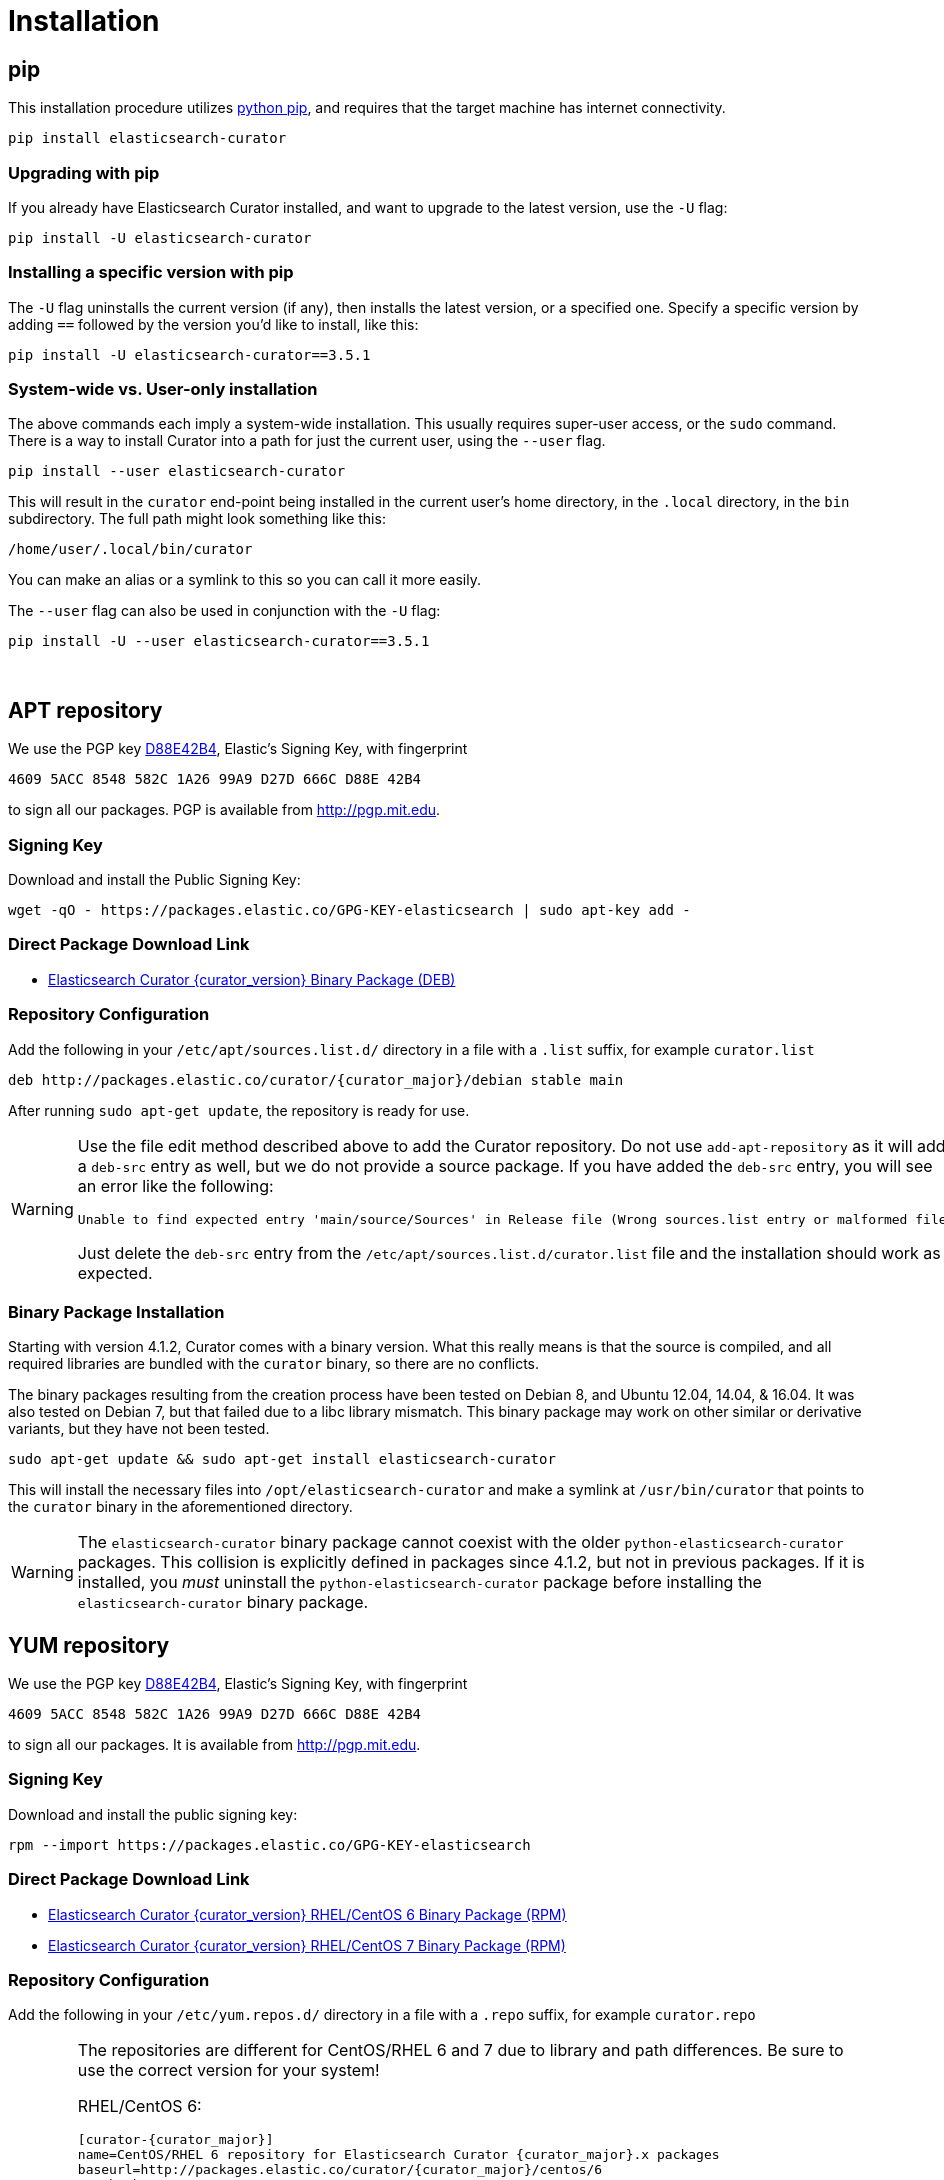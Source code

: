 [[installation]]
= Installation

[partintro]
--
Curator can be installed in a variety of ways, depending on what meets your
needs.  It is important to note that Curator only requires access to a client
node in the Elasticsearch cluster to work.  It need not be installed on one of
the nodes in the cluster if you do not want it that way.

IMPORTANT: If you plan on using SSL/TLS to connect to Elasticsearch, you may
  encounter issues with older versions of Python and outdated libraries.  The
  binary packages have been compiled with up-to-date versions for your
  convenience. See the <<security,security>> page for more information.

* <<pip,pip>>, the easiest way to use and upgrade.
* <<apt-repository,APT Repository>>, installs a single, binary package!
* <<yum-repository,YUM Repository>>, installs a single, binary package!
* <<windows-zip,Windows Zip Package>>
* <<windows-msi,Windows MSI Installer>>
* <<python-source,Source Code>>
--

[[pip]]
== pip
This installation procedure utilizes
https://pip.pypa.io/en/latest/installing.html[python pip], and requires that the
target machine has internet connectivity.

---------------------------------
pip install elasticsearch-curator
---------------------------------

=== Upgrading with pip

If you already have Elasticsearch Curator installed, and want to upgrade to the
latest version, use the `-U` flag:

------------------------------------
pip install -U elasticsearch-curator
------------------------------------

=== Installing a specific version with pip

The `-U` flag uninstalls the current version (if any), then installs the latest
version, or a specified one.  Specify a specific version by adding `==` followed
by the version you'd like to install, like this:

-------------------------------------------
pip install -U elasticsearch-curator==3.5.1
-------------------------------------------

=== System-wide vs. User-only installation

The above commands each imply a system-wide installation.  This usually
requires super-user access, or the `sudo` command.  There is a way to install
Curator into a path for just the current user, using the `--user` flag.

----------------------------------------
pip install --user elasticsearch-curator
----------------------------------------

This will result in the `curator` end-point being installed in the current
user's home directory, in the `.local` directory, in the `bin` subdirectory. The
full path might look something like this:

-----------------------------
/home/user/.local/bin/curator
-----------------------------

You can make an alias or a symlink to this so you can call it more easily.

The `--user` flag can also be used in conjunction with the `-U` flag:

----------------------------------------
pip install -U --user elasticsearch-curator==3.5.1
----------------------------------------

&nbsp;


[[apt-repository]]
== APT repository

We use the PGP key
http://pgp.mit.edu/pks/lookup?op=vindex&search=0xD27D666CD88E42B4[D88E42B4],
Elastic's Signing Key, with fingerprint

    4609 5ACC 8548 582C 1A26 99A9 D27D 666C D88E 42B4

to sign all our packages. PGP is available from http://pgp.mit.edu.

=== Signing Key

Download and install the Public Signing Key:

[source,sh]
--------------------------------------------------
wget -qO - https://packages.elastic.co/GPG-KEY-elasticsearch | sudo apt-key add -
--------------------------------------------------

=== Direct Package Download Link

* https://packages.elastic.co/curator/{curator_major}/debian/pool/main/p/python/elasticsearch-curator_{curator_version}_amd64.deb[Elasticsearch Curator {curator_version} Binary Package (DEB)]

=== Repository Configuration

Add the following in your `/etc/apt/sources.list.d/` directory in a file with a
`.list` suffix, for example `curator.list`

["source","sh",subs="attributes,callouts"]
--------------------------------------------------
deb http://packages.elastic.co/curator/{curator_major}/debian stable main
--------------------------------------------------

After running `sudo apt-get update`, the repository is ready for use.

[WARNING]
==================================================
Use the file edit method described above to add the Curator repository.  Do not
use `add-apt-repository` as it will add a `deb-src` entry as well, but we do not
provide a source package. If you have added the `deb-src` entry, you will see an
error like the following:

    Unable to find expected entry 'main/source/Sources' in Release file (Wrong sources.list entry or malformed file)

Just delete the `deb-src` entry from the `/etc/apt/sources.list.d/curator.list`
file and the installation should work as expected.
==================================================

[[apt-binary]]
=== Binary Package Installation

Starting with version 4.1.2, Curator comes with a binary version.  What this
really means is that the source is compiled, and all required libraries are
bundled with the `curator` binary, so there are no conflicts.

The binary packages resulting from the creation process have been tested on
Debian 8, and Ubuntu 12.04, 14.04, & 16.04.  It was also tested on Debian 7, but
that failed due to a libc library mismatch. This binary package may work on
other similar or derivative variants, but they have not been tested.

[source,sh]
--------------------------------------------------
sudo apt-get update && sudo apt-get install elasticsearch-curator
--------------------------------------------------

This will install the necessary files into `/opt/elasticsearch-curator` and
make a symlink at `/usr/bin/curator` that points to the `curator` binary in the
aforementioned directory.

[WARNING]
====================================================
The `elasticsearch-curator` binary package cannot coexist with the older
`python-elasticsearch-curator` packages.  This collision is explicitly defined
in packages since 4.1.2, but not in previous packages.  If it is installed, you
_must_ uninstall the `python-elasticsearch-curator` package before installing
the `elasticsearch-curator` binary package.
====================================================

[[yum-repository]]
== YUM repository

We use the PGP key
http://pgp.mit.edu/pks/lookup?op=vindex&search=0xD27D666CD88E42B4[D88E42B4],
Elastic's Signing Key, with fingerprint

    4609 5ACC 8548 582C 1A26 99A9 D27D 666C D88E 42B4

to sign all our packages. It is available from http://pgp.mit.edu.

=== Signing Key

Download and install the public signing key:

[source,sh]
--------------------------------------------------
rpm --import https://packages.elastic.co/GPG-KEY-elasticsearch
--------------------------------------------------

=== Direct Package Download Link

* https://packages.elastic.co/curator/{curator_major}/centos/6/Packages/elasticsearch-curator-{curator_version}-1.x86_64.rpm[Elasticsearch Curator {curator_version} RHEL/CentOS 6 Binary Package (RPM)]
* https://packages.elastic.co/curator/{curator_major}/centos/7/Packages/elasticsearch-curator-{curator_version}-1.x86_64.rpm[Elasticsearch Curator {curator_version} RHEL/CentOS 7 Binary Package (RPM)]

=== Repository Configuration

Add the following in your `/etc/yum.repos.d/` directory in a file with a `.repo`
suffix, for example `curator.repo`

[WARNING]
========================================
The repositories are different for CentOS/RHEL 6 and 7 due to library and path
differences.  Be sure to use the correct version for your system!

RHEL/CentOS 6:
["source","sh",subs="attributes,callouts"]
--------------------------------------------------
[curator-{curator_major}]
name=CentOS/RHEL 6 repository for Elasticsearch Curator {curator_major}.x packages
baseurl=http://packages.elastic.co/curator/{curator_major}/centos/6
gpgcheck=1
gpgkey=http://packages.elastic.co/GPG-KEY-elasticsearch
enabled=1
--------------------------------------------------

RHEL/CentOS 7:
["source","sh",subs="attributes,callouts"]
--------------------------------------------------
[curator-{curator_major}]
name=CentOS/RHEL 7 repository for Elasticsearch Curator {curator_major}.x packages
baseurl=http://packages.elastic.co/curator/{curator_major}/centos/7
gpgcheck=1
gpgkey=http://packages.elastic.co/GPG-KEY-elasticsearch
enabled=1
--------------------------------------------------
=========================================

[[yum-binary]]
=== Binary Package Installation

Starting with version 4.1.2, Curator comes with a binary version.  What this
really means is that the source is compiled, and all required libraries are
bundled with the `curator` binary, so there are no conflicts.

There are separate binary packages for RedHat variants. The binary packages
resulting from the creation process have been tested on CentOS 6 & 7, with a
different binary for each. They may work on similar variants and/or derivatives,
but they have not been tested.

[source,sh]
----------------------------------------
yum install elasticsearch-curator
----------------------------------------

This will install the necessary files into `/opt/elasticsearch-curator` and
make a symlink at `/usr/bin/curator` that points to the `curator` binary in the
aforementioned directory.

[WARNING]
====================================================
The `elasticsearch-curator` binary package cannot coexist with the older
`python-elasticsearch-curator` packages.  This collision is explicitly defined
in packages since 4.1.2, but not in previous packages.  If it is installed, you
_must_ uninstall the `python-elasticsearch-curator` package before installing
the `elasticsearch-curator` binary package.
====================================================

[[windows-zip]]
== Windows Binary Zip Package
If you do not wish to install and maintain Python on Windows, there is a
compiled binary version available.  It is in a directory with EXE
files and all necessary libraries that Python requires.  You can navigate to the
directory and run the `curator` command just as you otherwise would.

WARNING: If you do have Python installed, do not uncompress the zip file into
your Python directory.  It can cause library path collisions which will prevent
Curator from properly functioning.

* https://packages.elastic.co/curator/{curator_major}/windows/elasticsearch-curator-{curator_version}-win32.zip[Download Curator]
** https://packages.elastic.co/curator/{curator_major}/windows/elasticsearch-curator-{curator_version}-win32.zip.md5.txt[MD5]
** https://packages.elastic.co/curator/{curator_major}/windows/elasticsearch-curator-{curator_version}-win32.zip.sha1.txt[SHA1]


[[windows-msi]]
== Windows MSI Installer
There is now a rudimentary MSI installer available for you to try.  One known
issue is that in-place upgrades are not possible.  Subsequent installs will be
side-by-side.  The recommended course of action is to uninstall the old version,
then install the new one.

The installation will default to `"C:\Program Files (x86)\elasticsearch-curator"`.
The same binaries and libraries found in the Windows Binary Package will be installed
into this directory.

* https://packages.elastic.co/curator/{curator_major}/windows/elasticsearch-curator-{curator_version}-win32.msi[Download Curator Installer]
** https://packages.elastic.co/curator/{curator_major}/windows/elasticsearch-curator-{curator_version}-win32.msi.md5.txt[MD5]
** https://packages.elastic.co/curator/{curator_major}/windows/elasticsearch-curator-{curator_version}-win32.msi.sha1.txt[SHA1]


[[python-source]]
== Installation from source

Installing or Curator from source is also possible.  In order to do so requires
that all dependent libraries are installed first.

If you have `pip` installed, then you can install from a gzipped file.  If not,
you have to uncompress the gzipped file and run `python setup.py install`.

That might look like this:

[source,sh]
--------------------------------------
wget https://pypi.python.org/packages/source/p/package/package-#.#.#.tar.gz
tar zxf package-#.#.#.tar.gz
cd package-#.#.#
python setup.py install
--------------------------------------

The dependencies are as follows

=== setuptools

Download https://bootstrap.pypa.io/ez_setup.py[ez_setup.py] and run it using the
target Python version. The script will download the appropriate version and
install it for you:

[source,sh]
-----------
wget https://bootstrap.pypa.io/ez_setup.py -O - | python
-----------

Note that you will need to invoke the command with superuser privileges to
install to the system Python:

[source,sh]
-----------
wget https://bootstrap.pypa.io/ez_setup.py -O - | sudo python
-----------

Alternatively, setuptools may be installed to a user-local path:

[source,sh]
-----------
wget https://bootstrap.pypa.io/ez_setup.py -O - | python - --user
-----------

&nbsp;

=== Urllib3
Download and install the https://github.com/shazow/urllib3[urllib3] dependency
(1.8.3 or greater):

. `wget https://pypi.python.org/packages/source/u/urllib3/urllib3-1.12.tar.gz`
. `pip install urllib3-1.12.tar.gz`

or uncompress and run `python setup.py install`

&nbsp;

=== click
Download and install the http://click.pocoo.org/[click] dependency (6.0 or
greater):

. `wget https://pypi.python.org/packages/source/c/click/click-6.7.tar.gz -O click-6.7.tar.gz`
. `pip install click-6.7.tar.gz`

or uncompress and run `python setup.py install`

&nbsp;

=== certifi
Download and install the `certifi` dependency.  Always use the most recent
version:

. `wget https://github.com/certifi/python-certifi/archive/2017.1.23.tar.gz -O certifi.tar.gz`
. `pip install certifi.tar.gz`

&nbsp;

=== PyYAML
Download and install the http://pyyaml.org/wiki/PyYAML/[PyYAML] dependency (3.10
or greater):

. `wget http://pyyaml.org/download/pyyaml/PyYAML-3.12.tar.gz -O PyYAML-3.12.tar.gz`
. `pip install PyYAML-3.12.tar.gz`

or uncompress and run `python setup.py install`

&nbsp;

=== voluptuous
Download and install the https://github.com/alecthomas/voluptuous[voluptuous]
dependency (0.9.3 or greater):

. `wget https://github.com/alecthomas/voluptuous/archive/0.9.3.tar.gz`
. `pip install 0.9.3.tar.gz`

or uncompress and run `python setup.py install`

&nbsp;

=== elasticsearch (python module)
Download and install the https://github.com/elastic/elasticsearch-py[elasticsearch-py] dependency:

. `wget https://github.com/elastic/elasticsearch-py/archive/`+pass:attributes[{es_py_version}].tar.gz -O elasticsearch-py.tar.gz+
. `pip install elasticsearch-py.tar.gz`

or uncompress and run `python setup.py install`

&nbsp;

=== elasticsearch-curator (python module)
Download and install Curator:

. `wget https://github.com/elastic/curator/archive/v`+pass:attributes[{curator_version}].tar.gz -O elasticsearch-curator.tar.gz+
. `pip install elasticsearch-curator.tar.gz`

or uncompress and run `python setup.py install`.  At this point you could also
run `run_curator.py` from the source directory as well.
